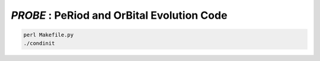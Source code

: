 .. role::  raw-html(raw)
    :format: html

*PROBE* : PeRiod and OrBital Evolution Code 
==========================================


.. code-block:: bash

    perl Makefile.py
    ./condinit